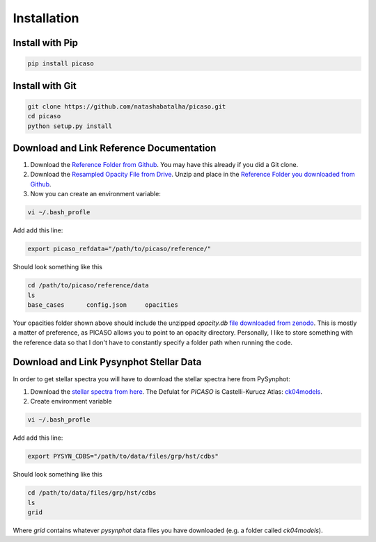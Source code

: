 Installation
============

Install with Pip
----------------

.. code-block:: bash 

	pip install picaso


Install with Git
----------------

.. code-block:: bash 

	git clone https://github.com/natashabatalha/picaso.git
	cd picaso
	python setup.py install 

Download and Link Reference Documentation
-----------------------------------------

1) Download the `Reference Folder from Github <https://github.com/natashabatalha/picaso/tree/master/reference>`_. You may have this already if you did a Git clone.

2) Download the `Resampled Opacity File from Drive <https://drive.google.com/file/d/1RqPAc4H2WjvQpVPgHfy30B-YovfereQ7/view?usp=sharing>`_. Unzip and place in the `Reference Folder you downloaded from Github <https://github.com/natashabatalha/picaso/tree/master/reference>`_.

3) Now you can create an environment variable:


.. code-block:: bash

	vi ~/.bash_profle

Add add this line:

.. code-block:: bash

	export picaso_refdata="/path/to/picaso/reference/"

Should look something like this 

.. code-block:: bash

	cd /path/to/picaso/reference/data
	ls
	base_cases	config.json	opacities

Your opacities folder shown above should include the unzipped `opacity.db` `file downloaded from zenodo <https://doi.org/10.5281/zenodo.3759675>`_. This is mostly a matter of preference, as PICASO allows you to point to an opacity directory. Personally, I like to store something with the reference data so that I don't have to constantly specify a folder path when running the code. 

Download and Link Pysynphot Stellar Data
----------------------------------------

In order to get stellar spectra you will have to download the stellar spectra here from PySynphot: 

1) Download the `stellar spectra from here <https://pysynphot.readthedocs.io/en/latest/appendixa.html>`_. The Defulat for `PICASO` is Castelli-Kurucz Atlas: `ck04models <https://archive.stsci.edu/hlsps/reference-atlases/cdbs/grid/ck04models/>`_. 

2) Create environment variable

.. code-block:: bash

	vi ~/.bash_profle

Add add this line:

.. code-block:: bash

	export PYSYN_CDBS="/path/to/data/files/grp/hst/cdbs"

Should look something like this 

.. code-block:: bash

	cd /path/to/data/files/grp/hst/cdbs
	ls
	grid

Where `grid` contains whatever `pysynphot` data files you have downloaded (e.g. a folder called `ck04models`). 
